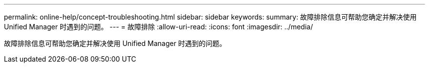 ---
permalink: online-help/concept-troubleshooting.html 
sidebar: sidebar 
keywords:  
summary: 故障排除信息可帮助您确定并解决使用 Unified Manager 时遇到的问题。 
---
= 故障排除
:allow-uri-read: 
:icons: font
:imagesdir: ../media/


[role="lead"]
故障排除信息可帮助您确定并解决使用 Unified Manager 时遇到的问题。
